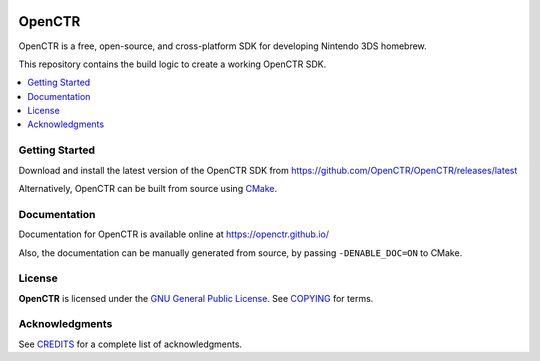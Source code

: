 |Logo|

=========
 OpenCTR 
=========

|Release| |Status| |License|

OpenCTR is a free, open-source, and cross-platform SDK for developing 
Nintendo 3DS homebrew.

This repository contains the build logic to create a working OpenCTR SDK.

.. contents::
   :local:
   :depth: 1
   :backlinks: none

Getting Started
---------------

Download and install the latest version of the OpenCTR SDK from 
https://github.com/OpenCTR/OpenCTR/releases/latest

Alternatively, OpenCTR can be built from source using `CMake`_.

Documentation
-------------

Documentation for OpenCTR is available online at https://openctr.github.io/

Also, the documentation can be manually generated from source, by passing 
``-DENABLE_DOC=ON`` to CMake.

License
-------

**OpenCTR** is licensed under the `GNU General Public License`_. 
See `COPYING`_ for terms.

Acknowledgments
---------------

See `CREDITS`_ for a complete list of acknowledgments.

.. |Logo| image:: https://openctr.github.io/_static/logo.svg
   :alt: OpenCTR Logo
   :width: 250px
   :target: https://openctr.github.io/

.. |Status| image:: https://img.shields.io/travis/OpenCTR/OpenCTR.svg?style=flat-square&label=Build
   :alt: TravisCI status.
   :target: https://travis-ci.org/OpenCTR/OpenCTR

.. |Release| image:: https://img.shields.io/github/release/OpenCTR/OpenCTR.svg?style=flat-square&label=Release
   :alt: Latest Release
   :target: https://github.com/OpenCTR/OpenCTR/releases/latest

.. |License| image:: https://img.shields.io/github/license/OpenCTR/OpenCTR.svg?style=flat-square&label=License
   :alt: GNU General Public License v3.0
   :target: http://choosealicense.com/licenses/gpl-3.0/

.. _CMake: http://www.cmake.org/

.. _GNU General Public License: http://www.gnu.org/licenses/gpl-3.0.html

.. _COPYING: ./COPYING.txt: 

.. _CREDITS: ./CREDITS.rst

